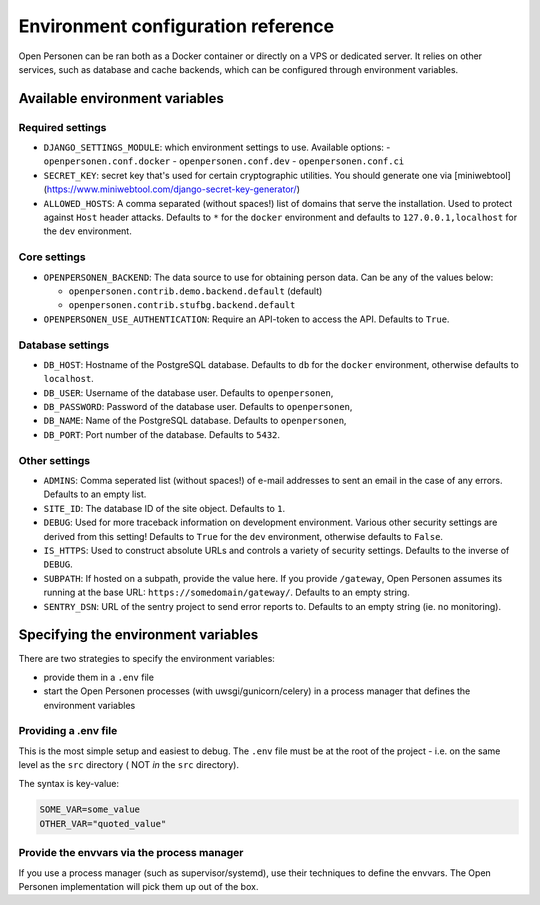 .. _installation_environment_config:

===================================
Environment configuration reference
===================================

Open Personen can be ran both as a Docker container or directly on a VPS or
dedicated server. It relies on other services, such as database and cache
backends, which can be configured through environment variables.

Available environment variables
===============================

Required settings
-----------------

* ``DJANGO_SETTINGS_MODULE``: which environment settings to use. Available options:
  - ``openpersonen.conf.docker``
  - ``openpersonen.conf.dev``
  - ``openpersonen.conf.ci``

* ``SECRET_KEY``: secret key that's used for certain cryptographic utilities. You
  should generate one via
  [miniwebtool](https://www.miniwebtool.com/django-secret-key-generator/)

* ``ALLOWED_HOSTS``: A comma separated (without spaces!) list of domains that
  serve the installation. Used to protect against ``Host`` header attacks.
  Defaults to ``*`` for the ``docker`` environment and defaults to 
  ``127.0.0.1,localhost`` for the ``dev`` environment.

Core settings
-------------

* ``OPENPERSONEN_BACKEND``: The data source to use for obtaining person data. Can
  be any of the values below:

  * ``openpersonen.contrib.demo.backend.default`` (default)
  * ``openpersonen.contrib.stufbg.backend.default``

* ``OPENPERSONEN_USE_AUTHENTICATION``: Require an API-token to access the API.
  Defaults to ``True``.
  
Database settings
-----------------

* ``DB_HOST``: Hostname of the PostgreSQL database. Defaults to ``db`` for the
  ``docker`` environment, otherwise defaults to ``localhost``.

* ``DB_USER``: Username of the database user. Defaults to ``openpersonen``,

* ``DB_PASSWORD``: Password of the database user. Defaults to ``openpersonen``,

* ``DB_NAME``: Name of the PostgreSQL database. Defaults to ``openpersonen``,

* ``DB_PORT``: Port number of the database. Defaults to ``5432``.

Other settings
--------------

* ``ADMINS``: Comma seperated list (without spaces!) of e-mail addresses to 
  sent an email in the case of any errors. Defaults to an empty list.

* ``SITE_ID``: The database ID of the site object. Defaults to ``1``.

* ``DEBUG``: Used for more traceback information on development environment.
  Various other security settings are derived from this setting! Defaults to 
  ``True`` for the ``dev`` environment, otherwise defaults to ``False``.

* ``IS_HTTPS``: Used to construct absolute URLs and controls a variety of 
  security settings. Defaults to the inverse of ``DEBUG``. 

* ``SUBPATH``: If hosted on a subpath, provide the value here. If you provide
  ``/gateway``, Open Personen assumes its running at the base URL: 
  ``https://somedomain/gateway/``. Defaults to an empty string.

* ``SENTRY_DSN``: URL of the sentry project to send error reports to. Defaults
  to an empty string (ie. no monitoring).


Specifying the environment variables
=====================================

There are two strategies to specify the environment variables:

* provide them in a ``.env`` file
* start the Open Personen processes (with uwsgi/gunicorn/celery) in a process
  manager that defines the environment variables

Providing a .env file
---------------------

This is the most simple setup and easiest to debug. The ``.env`` file must be
at the root of the project - i.e. on the same level as the ``src`` directory (
NOT *in* the ``src`` directory).

The syntax is key-value:

.. code::

   SOME_VAR=some_value
   OTHER_VAR="quoted_value"


Provide the envvars via the process manager
-------------------------------------------

If you use a process manager (such as supervisor/systemd), use their techniques
to define the envvars. The Open Personen implementation will pick them up out of
the box.
